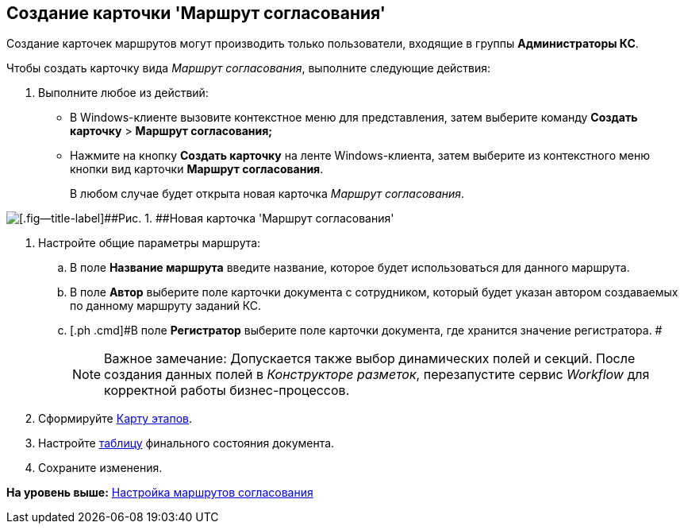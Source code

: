 [[ariaid-title1]]
== Создание карточки 'Маршрут согласования'

Создание карточек маршрутов могут производить только пользователи, входящие в группы [.keyword]*Администраторы КС*.

Чтобы создать карточку вида [.keyword .parmname]_Маршрут согласования_, выполните следующие действия:

[[task_o5r_1yx_4m__steps_sl4_gyx_4m]]
. [.ph .cmd]#Выполните любое из действий:#
* В Windows-клиенте вызовите контекстное меню для представления, затем выберите команду [.ph .menucascade]#[.ph .uicontrol]*Создать карточку* > [.ph .uicontrol]*Маршрут согласования;*#
* Нажмите на кнопку [.keyword]*Создать карточку* на ленте Windows-клиента, затем выберите из контекстного меню кнопки вид карточки [.ph .uicontrol]*Маршрут согласования*.
+
В любом случае будет открыта новая карточка [.keyword .parmname]_Маршрут согласования_.

image::img/Path_empty.png[[.fig--title-label]##Рис. 1. ##Новая карточка 'Маршрут согласования']
. [.ph .cmd]#Настройте общие параметры маршрута:#
[loweralpha]
.. [.ph .cmd]#В поле [.keyword]*Название маршрута* введите название, которое будет использоваться для данного маршрута.#
.. [.ph .cmd]#В поле [.keyword]*Автор* выберите поле карточки документа с сотрудником, который будет указан автором создаваемых по данному маршруту заданий КС.#
.. [.ph .cmd]#В поле [.keyword]*Регистратор* выберите поле карточки документа, где хранится значение регистратора. #
+
[NOTE]
====
[.note__title]#Важное замечание:# Допускается также выбор динамических полей и секций. После создания данных полей в [.dfn .term]_Конструкторе разметок_, перезапустите сервис [.dfn .term]_Workflow_ для корректной работы бизнес-процессов.
====
. [.ph .cmd]#Сформируйте xref:Path_roadmap.adoc[Карту этапов].#
. [.ph .cmd]#Настройте xref:Path_DocFinalState.adoc[таблицу] финального состояния документа.#
. [.ph .cmd]#Сохраните изменения.#

*На уровень выше:* xref:../pages/Approval_path.adoc[Настройка маршрутов согласования]
